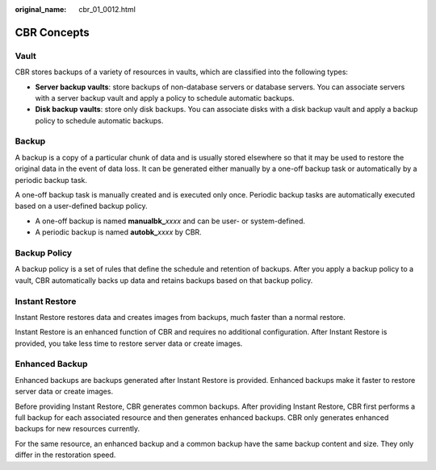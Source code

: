 :original_name: cbr_01_0012.html

.. _cbr_01_0012:

CBR Concepts
============

Vault
-----

CBR stores backups of a variety of resources in vaults, which are classified into the following types:

-  **Server backup vaults**: store backups of non-database servers or database servers. You can associate servers with a server backup vault and apply a policy to schedule automatic backups.
-  **Disk backup vaults**: store only disk backups. You can associate disks with a disk backup vault and apply a backup policy to schedule automatic backups.

Backup
------

A backup is a copy of a particular chunk of data and is usually stored elsewhere so that it may be used to restore the original data in the event of data loss. It can be generated either manually by a one-off backup task or automatically by a periodic backup task.

A one-off backup task is manually created and is executed only once. Periodic backup tasks are automatically executed based on a user-defined backup policy.

-  A one-off backup is named **manualbk\_**\ *xxxx* and can be user- or system-defined.
-  A periodic backup is named **autobk\_**\ *xxxx* by CBR.

Backup Policy
-------------

A backup policy is a set of rules that define the schedule and retention of backups. After you apply a backup policy to a vault, CBR automatically backs up data and retains backups based on that backup policy.

Instant Restore
---------------

Instant Restore restores data and creates images from backups, much faster than a normal restore.

Instant Restore is an enhanced function of CBR and requires no additional configuration. After Instant Restore is provided, you take less time to restore server data or create images.

Enhanced Backup
---------------

Enhanced backups are backups generated after Instant Restore is provided. Enhanced backups make it faster to restore server data or create images.

Before providing Instant Restore, CBR generates common backups. After providing Instant Restore, CBR first performs a full backup for each associated resource and then generates enhanced backups. CBR only generates enhanced backups for new resources currently.

For the same resource, an enhanced backup and a common backup have the same backup content and size. They only differ in the restoration speed.
